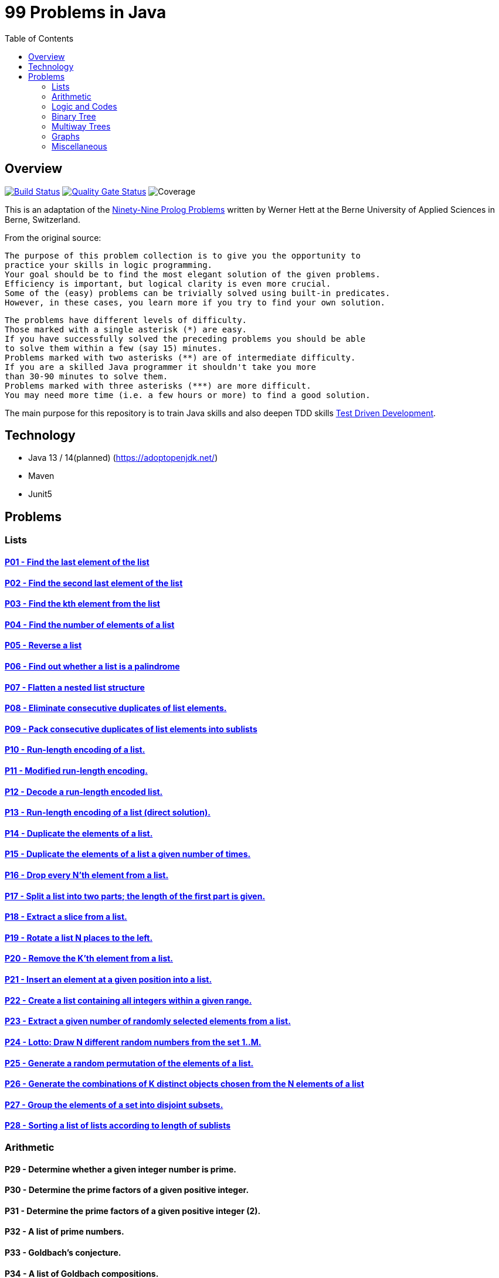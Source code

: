 = 99 Problems in Java
:toc:
:toclevels: 2

== Overview

image:https://travis-ci.org/Mishco/99-problems.svg?branch=master["Build Status", link="https://travis-ci.org/Mishco/99-problems"] image:https://sonarcloud.io/api/project_badges/measure?project=Mishco_99-problems&metric=alert_status[Quality Gate Status, link="https://sonarcloud.io/dashboard?id=Mishco_99-problems"] image:https://sonarcloud.io/api/project_badges/measure?project=Mishco_99-problems&metric=coverage[Coverage]

This is an adaptation of the link:https://sites.google.com/site/prologsite/prolog-problems[Ninety-Nine Prolog Problems] written by Werner Hett at the Berne University of Applied Sciences in Berne, Switzerland.

From the original source:

    The purpose of this problem collection is to give you the opportunity to
    practice your skills in logic programming.
    Your goal should be to find the most elegant solution of the given problems.
    Efficiency is important, but logical clarity is even more crucial.
    Some of the (easy) problems can be trivially solved using built-in predicates.
    However, in these cases, you learn more if you try to find your own solution.

    The problems have different levels of difficulty.
    Those marked with a single asterisk (*) are easy.
    If you have successfully solved the preceding problems you should be able
    to solve them within a few (say 15) minutes.
    Problems marked with two asterisks (**) are of intermediate difficulty.
    If you are a skilled Java programmer it shouldn't take you more
    than 30-90 minutes to solve them.
    Problems marked with three asterisks (***) are more difficult.
    You may need more time (i.e. a few hours or more) to find a good solution.

The main purpose for this repository is to train Java skills and also deepen TDD skills link:https://martinfowler.com/bliki/TestDrivenDevelopment.html[Test Driven Development].

== Technology

* Java 13 / 14(planned) (https://adoptopenjdk.net/)
* Maven
* Junit5

== Problems

=== Lists

==== link:/src/main/java/lists/P01.java[P01 - Find the last element of the list]

==== link:/src/main/java/lists/P02.java[P02 - Find the second last element of the list]

==== link:/src/main/java/lists/P03.java[P03 - Find the kth element from the list]

==== link:/src/main/java/lists/P04.java[P04 - Find the number of elements of a list]

==== link:/src/main/java/lists/P05.java[P05 - Reverse a list]

==== link:/src/main/java/lists/P06.java[P06 - Find out whether a list is a palindrome]

==== link:/src/main/java/lists/P07.java[P07 - Flatten a nested list structure]

==== link:/src/main/java/lists/P08.java[P08 - Eliminate consecutive duplicates of list elements.]

==== link:/src/main/java/lists/P09.java[P09 - Pack consecutive duplicates of list elements into sublists]

==== link:/src/main/java/lists/P10.java[P10 - Run-length encoding of a list.]

==== link:/src/main/java/lists/P11.java[P11 - Modified run-length encoding.]

==== link:/src/main/java/lists/P12.java[P12 - Decode a run-length encoded list.]

==== link:/src/main/java/lists/P13.java[P13 - Run-length encoding of a list (direct solution).]

==== link:/src/main/java/lists/P14.java[P14 - Duplicate the elements of a list.]

==== link:/src/main/java/lists/P15.java[P15 - Duplicate the elements of a list a given number of times.]

==== link:/src/main/java/lists/P16.java[P16 - Drop every N'th element from a list.]

==== link:/src/main/java/lists/P17.java[P17 - Split a list into two parts; the length of the first part is given.]

==== link:/src/main/java/lists/P18.java[P18 - Extract a slice from a list.]

==== link:/src/main/java/lists/P19.java[P19 - Rotate a list N places to the left.]

==== link:/src/main/java/lists/P20.java[P20 - Remove the K'th element from a list.]

==== link:/src/main/java/lists/P21.java[P21 - Insert an element at a given position into a list.]

==== link:/src/main/java/lists/P22.java[P22 - Create a list containing all integers within a given range.]

==== link:/src/main/java/lists/P23.java[P23 - Extract a given number of randomly selected elements from a list.]

==== link:/src/main/java/lists/P24.java[P24 - Lotto: Draw N different random numbers from the set 1..M.]

==== link:/src/main/java/lists/P25.java[P25 - Generate a random permutation of the elements of a list.]

==== link:/src/main/java/lists/P26.java[P26 - Generate the combinations of K distinct objects chosen from the N elements of a list]

==== link:/src/main/java/lists/P27.java[P27 - Group the elements of a set into disjoint subsets.]

==== link:/src/main/java/lists/P28.java[P28 - Sorting a list of lists according to length of sublists]

=== Arithmetic

==== P29 - Determine whether a given integer number is prime.
==== P30 - Determine the prime factors of a given positive integer.
==== P31 - Determine the prime factors of a given positive integer (2).
==== P32 - A list of prime numbers.
==== P33 - Goldbach's conjecture.
==== P34 - A list of Goldbach compositions.
==== P35 - Determine the greatest common divisor of two positive integer numbers.
==== P36 - Calculate Euler's totient function phi(m).
==== P37 - Calculate Euler's totient function phi(m) (2).
==== P38 - Compare the two methods of calculating Euler's totient function.

=== Logic and Codes

==== P39 - Truth tables for logical expressions.
==== P40 - Truth tables for logical expressions (2).
==== P41 - Truth tables for logical expressions (3).
==== P42 - Gray code.
==== P43 - Huffman code.

=== Binary Tree

==== P44 - Check whether a given term represents a binary tree
==== P45 - Construct completely balanced binary trees
==== P46 - Symmetric binary trees
==== P47 - Binary search trees (dictionaries)
==== P48 - Generate-and-test paradigm
==== P49 - Construct height-balanced binary trees
==== P50 - Construct height-balanced binary trees with a given number of nodes
==== P51 - Count the leaves of a binary tree
==== P52 - Collect the leaves of a binary tree in a list
==== P53 - Collect the internal nodes of a binary tree in a list
==== P54 - Collect the nodes at a given level in a list
==== P55 - Construct a complete binary tree
==== P56 - Layout a binary tree (1)
==== P57 - Layout a binary tree (2)
==== P58 - Layout a binary tree (3)
==== P59 - A string representation of binary trees
==== P60 - Preorder and inorder sequences of binary trees
==== P61 - Dotstring representation of binary trees

=== Multiway Trees

==== P62 - Check whether a given term represents a multiway tree
==== P63 - Count the nodes of a multiway tree
==== P64 - Tree construction from a node string
==== P65 - Determine the internal path length of a tree
==== P66 - Construct the bottom-up order sequence of the tree nodes
==== P67 - Lisp-like tree representation

=== Graphs

==== P68 - Conversions
==== P69 - Path from one node to another one
==== P70 - Cycle from a given node
==== P71 - Construct all spanning trees
==== P72 - Construct the minimal spanning tree
==== P73 - Graph isomorphism
==== P74 - Node degree and graph coloration
==== P75 - Depth-first order graph traversal
==== P76 - Connected components
==== P77 - Bipartite graphs
==== P78 - Generate K-regular simple graphs with N nodes

=== Miscellaneous

==== P79 - Eight queens problem
==== P80 - Knight's tour
==== P81 - Von Koch's conjecture
==== P82 - An arithmetic puzzle
==== P83 - English number words
==== P84 - Syntax checker
==== P85 - Sudoku
==== P86 - Nonograms
==== P87 - Crossword puzzle (the last P99 in some sources)





